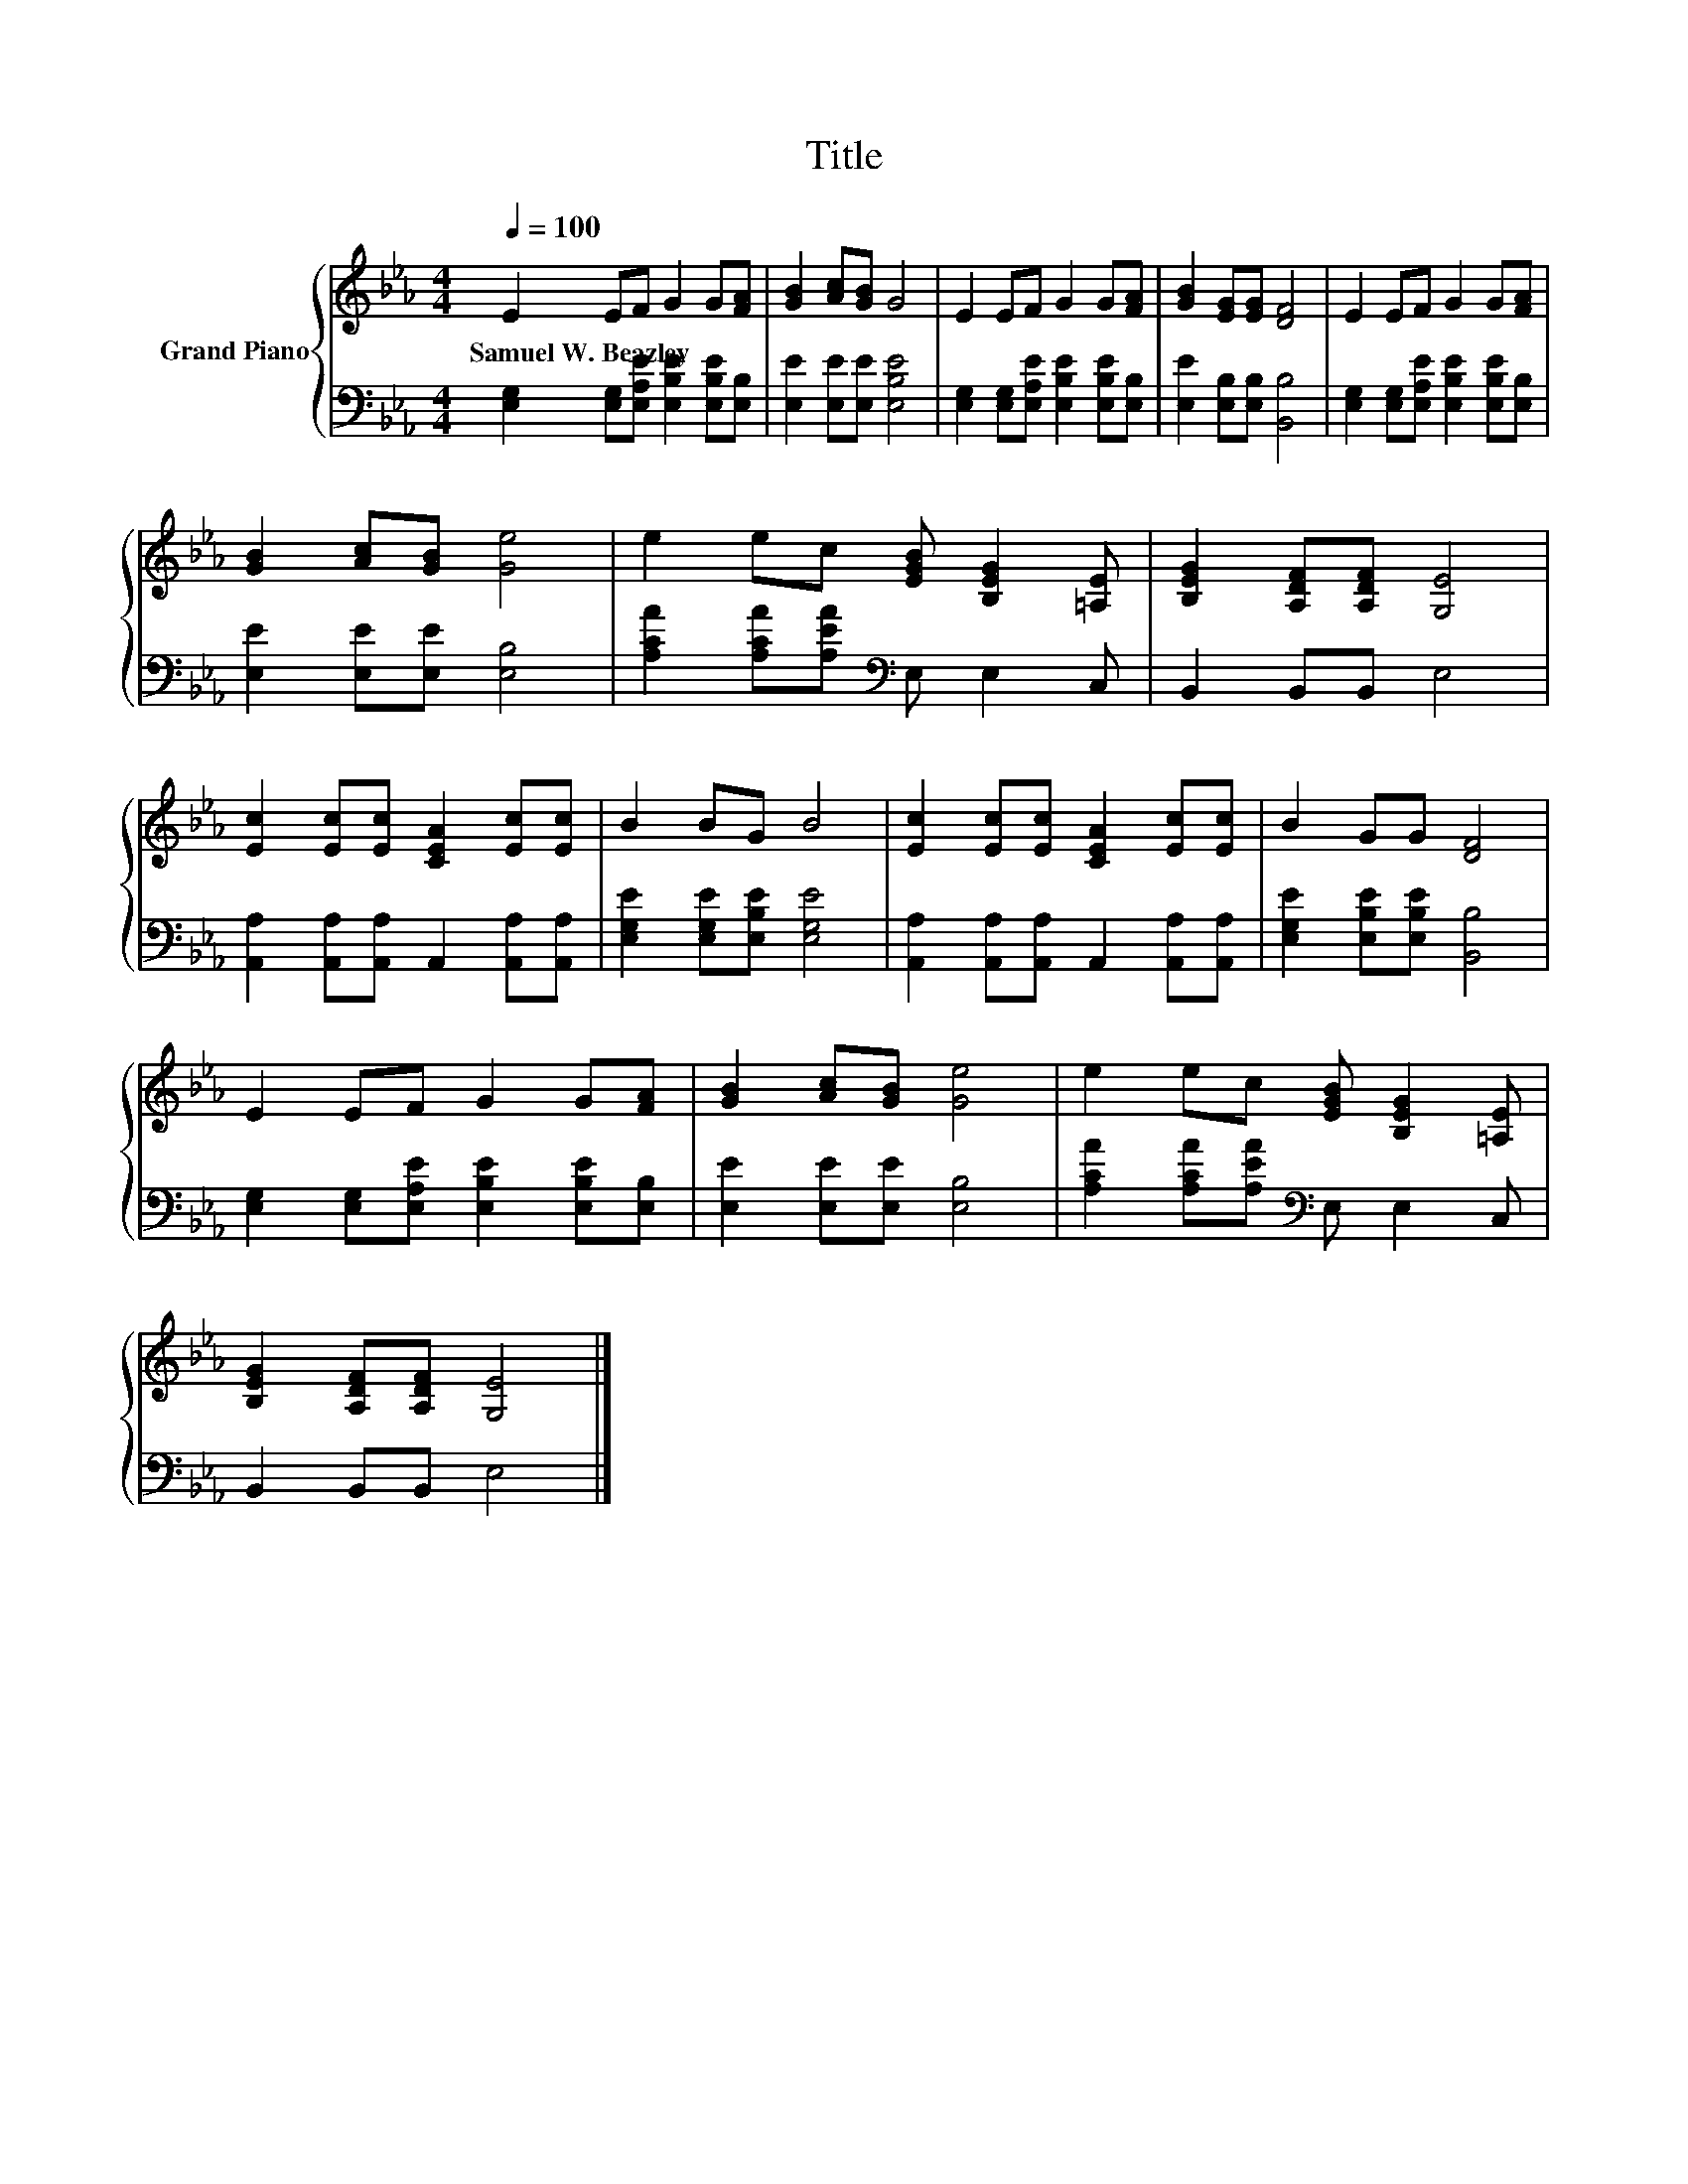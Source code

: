 X:1
T:Title
%%score { 1 | 2 }
L:1/8
Q:1/4=100
M:4/4
K:Eb
V:1 treble nm="Grand Piano"
V:2 bass 
V:1
 E2 EF G2 G[FA] | [GB]2 [Ac][GB] G4 | E2 EF G2 G[FA] | [GB]2 [EG][EG] [DF]4 | E2 EF G2 G[FA] | %5
w: Samuel~W.~Beazley * * * * *|||||
 [GB]2 [Ac][GB] [Ge]4 | e2 ec [EGB] [B,EG]2 [=A,E] | [B,EG]2 [A,DF][A,DF] [G,E]4 | %8
w: |||
 [Ec]2 [Ec][Ec] [CEA]2 [Ec][Ec] | B2 BG B4 | [Ec]2 [Ec][Ec] [CEA]2 [Ec][Ec] | B2 GG [DF]4 | %12
w: ||||
 E2 EF G2 G[FA] | [GB]2 [Ac][GB] [Ge]4 | e2 ec [EGB] [B,EG]2 [=A,E] | %15
w: |||
 [B,EG]2 [A,DF][A,DF] [G,E]4 |] %16
w: |
V:2
 [E,G,]2 [E,G,][E,A,E] [E,B,E]2 [E,B,E][E,B,] | [E,E]2 [E,E][E,E] [E,B,E]4 | %2
 [E,G,]2 [E,G,][E,A,E] [E,B,E]2 [E,B,E][E,B,] | [E,E]2 [E,B,][E,B,] [B,,B,]4 | %4
 [E,G,]2 [E,G,][E,A,E] [E,B,E]2 [E,B,E][E,B,] | [E,E]2 [E,E][E,E] [E,B,]4 | %6
 [A,CA]2 [A,CA][A,EA][K:bass] E, E,2 C, | B,,2 B,,B,, E,4 | %8
 [A,,A,]2 [A,,A,][A,,A,] A,,2 [A,,A,][A,,A,] | [E,G,E]2 [E,G,E][E,B,E] [E,G,E]4 | %10
 [A,,A,]2 [A,,A,][A,,A,] A,,2 [A,,A,][A,,A,] | [E,G,E]2 [E,B,E][E,B,E] [B,,B,]4 | %12
 [E,G,]2 [E,G,][E,A,E] [E,B,E]2 [E,B,E][E,B,] | [E,E]2 [E,E][E,E] [E,B,]4 | %14
 [A,CA]2 [A,CA][A,EA][K:bass] E, E,2 C, | B,,2 B,,B,, E,4 |] %16

